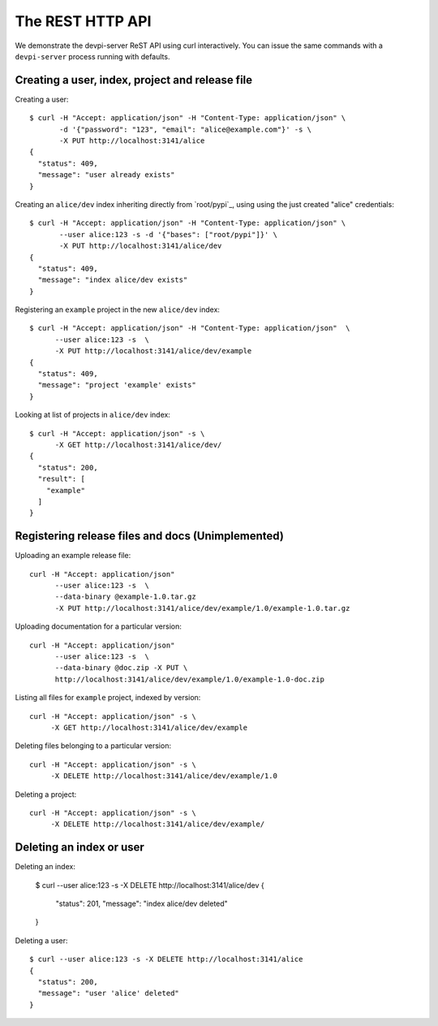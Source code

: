 The REST HTTP API
=======================

We demonstrate the devpi-server ReST API using curl interactively.
You can issue the same commands with a ``devpi-server`` process
running with defaults.


Creating a user, index, project and release file
--------------------------------------------------

Creating a user::

    $ curl -H "Accept: application/json" -H "Content-Type: application/json" \
           -d '{"password": "123", "email": "alice@example.com"}' -s \
           -X PUT http://localhost:3141/alice
    {
      "status": 409, 
      "message": "user already exists"
    }

Creating an ``alice/dev`` index inheriting directly from `root/pypi`_,
using using the just created "alice" credentials::

    $ curl -H "Accept: application/json" -H "Content-Type: application/json" \
           --user alice:123 -s -d '{"bases": ["root/pypi"]}' \
           -X PUT http://localhost:3141/alice/dev
    {
      "status": 409, 
      "message": "index alice/dev exists"
    }

Registering an ``example`` project in the new ``alice/dev`` index::

     $ curl -H "Accept: application/json" -H "Content-Type: application/json"  \
           --user alice:123 -s  \
           -X PUT http://localhost:3141/alice/dev/example
     {
       "status": 409, 
       "message": "project 'example' exists"
     }

Looking at list of projects in ``alice/dev`` index::

     $ curl -H "Accept: application/json" -s \
           -X GET http://localhost:3141/alice/dev/
     {
       "status": 200, 
       "result": [
         "example"
       ]
     }

Registering release files and docs (Unimplemented)
-----------------------------------------------------------------

Uploading an example release file::

     curl -H "Accept: application/json" 
           --user alice:123 -s  \
           --data-binary @example-1.0.tar.gz
           -X PUT http://localhost:3141/alice/dev/example/1.0/example-1.0.tar.gz

Uploading documentation for a particular version::

     curl -H "Accept: application/json" 
           --user alice:123 -s  \
           --data-binary @doc.zip -X PUT \
           http://localhost:3141/alice/dev/example/1.0/example-1.0-doc.zip

Listing all files for ``example`` project, indexed by version::

      curl -H "Accept: application/json" -s \
           -X GET http://localhost:3141/alice/dev/example

Deleting files belonging to a particular version::

      curl -H "Accept: application/json" -s \
           -X DELETE http://localhost:3141/alice/dev/example/1.0

Deleting a project::

      curl -H "Accept: application/json" -s \
           -X DELETE http://localhost:3141/alice/dev/example/


Deleting an index or user
--------------------------------------------------

Deleting an index:

    $ curl --user alice:123 -s -X DELETE http://localhost:3141/alice/dev
    {
      "status": 201, 
      "message": "index alice/dev deleted"
    }

Deleting a user::

    $ curl --user alice:123 -s -X DELETE http://localhost:3141/alice
    {
      "status": 200, 
      "message": "user 'alice' deleted"
    }
